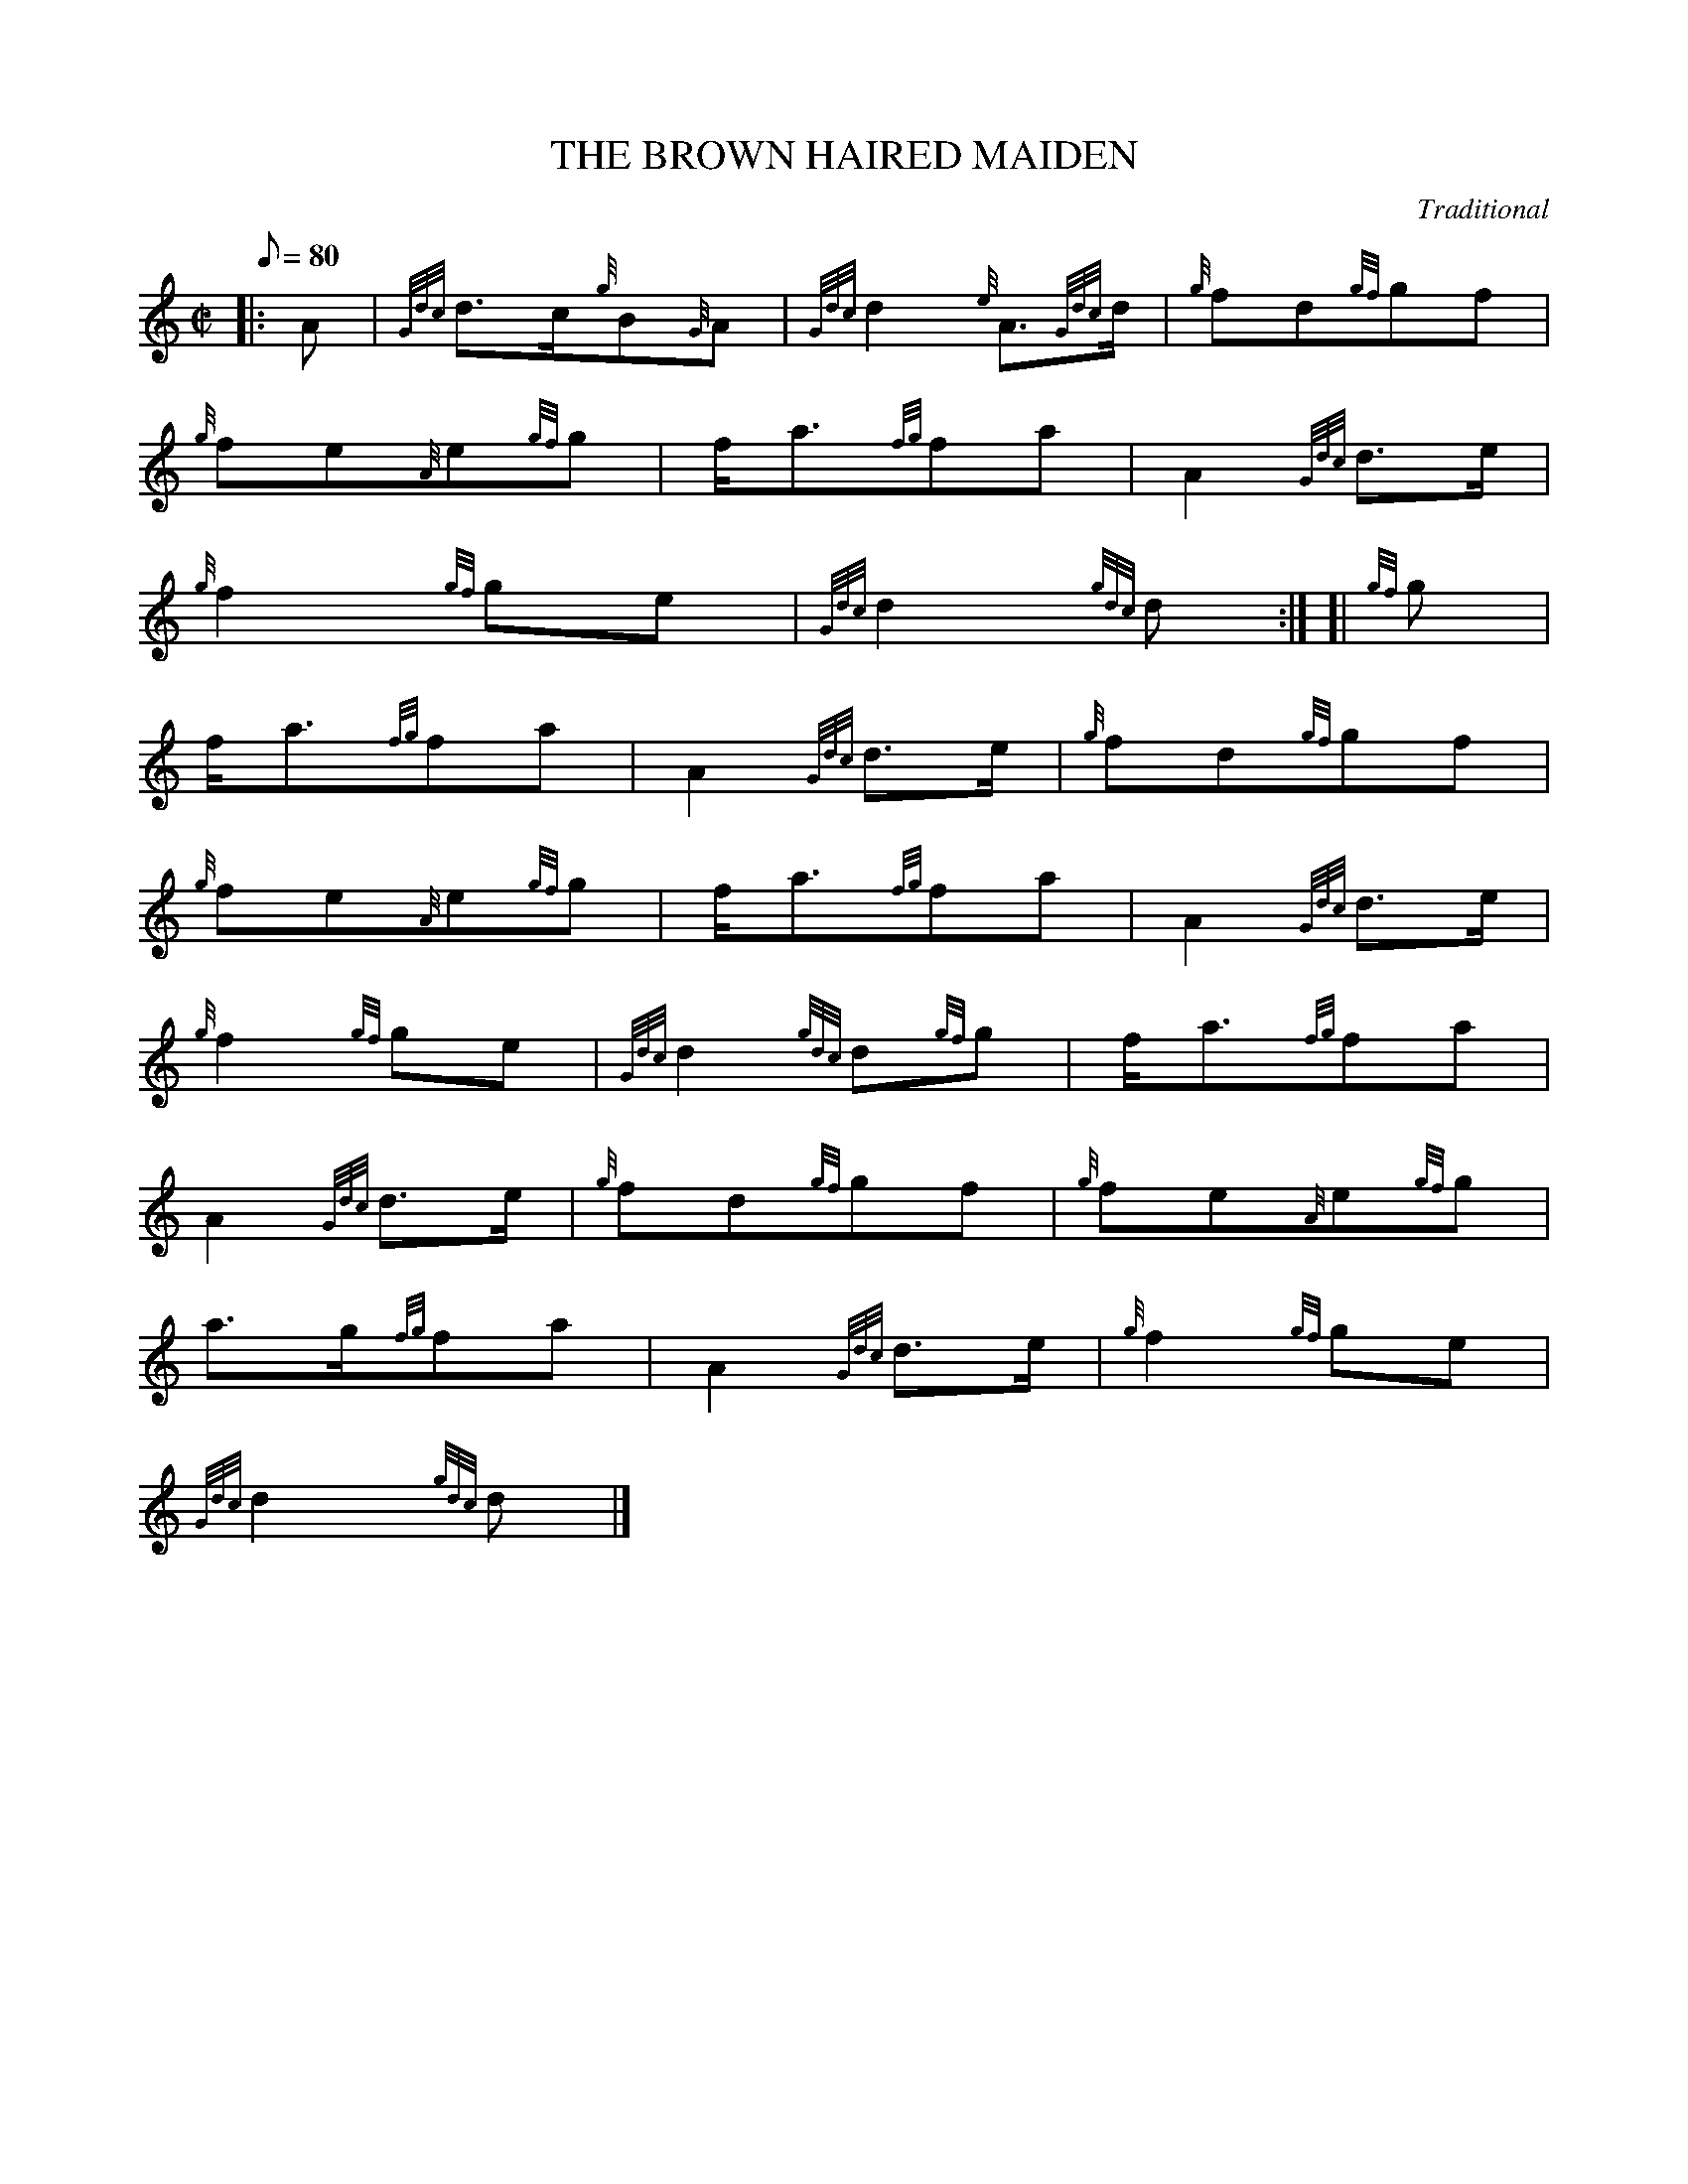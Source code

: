 X:1
T:THE BROWN HAIRED MAIDEN
M:C|
L:1/8
Q:80
C:Traditional
S:March
K:HP
|: A|
{Gdc}d3/2c/2{g}B{G}A|
{Gdc}d2{e}A3/2{Gdc}d/2|
{g}fd{gf}gf|  !
{g}fe{A}e{gf}g|
f/2a3/2{fg}fa|
A2{Gdc}d3/2e/2|  !
{g}f2{gf}ge|
{Gdc}d2{gdc}d:| [|
{gf}g|  !
f/2a3/2{fg}fa|
A2{Gdc}d3/2e/2|
{g}fd{gf}gf|  !
{g}fe{A}e{gf}g|
f/2a3/2{fg}fa|
A2{Gdc}d3/2e/2|  !
{g}f2{gf}ge|
{Gdc}d2{gdc}d{gf}g|
f/2a3/2{fg}fa|  !
A2{Gdc}d3/2e/2|
{g}fd{gf}gf|
{g}fe{A}e{gf}g|  !
a3/2g/2{fg}fa|
A2{Gdc}d3/2e/2|
{g}f2{gf}ge|  !
{Gdc}d2{gdc}d|]

